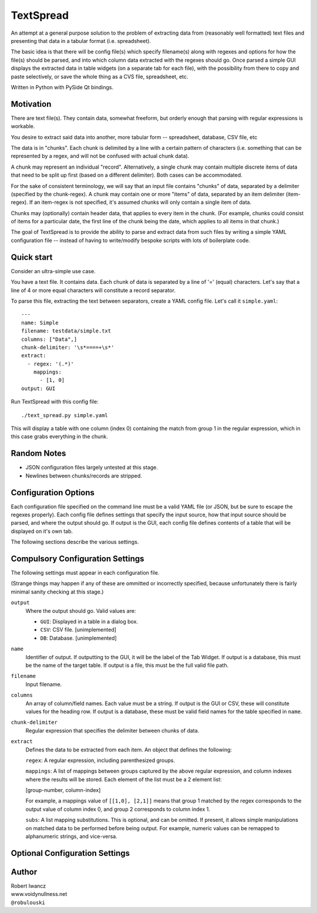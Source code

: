 TextSpread
==========

An attempt at a general purpose solution to the problem of extracting data
from (reasonably well formatted) text files and presenting that data in a
tabular format (i.e. spreadsheet).

The basic idea is that there will be config file(s) which specify 
filename(s) along with regexes and options for how the file(s) should be 
parsed, and into which column data extracted with the regexes should go.  
Once parsed a simple GUI displays the extracted data in table widgets (on 
a separate tab for each file), with the possibility from there to copy and
paste selectively, or save the whole thing as a CVS file, spreadsheet, etc.

Written in Python with PySide Qt bindings.


Motivation
----------

There are text file(s).  They contain data, somewhat freeform, but orderly
enough that parsing with regular expressions is workable.

You desire to extract said data into another, more tabular form --
spreadsheet, database, CSV file, etc

The data is in "chunks".  Each chunk is delimited by a line with a certain
pattern of characters (i.e. something that can be represented by a regex,
and will not be confused with actual chunk data).

A chunk may represent an individual "record".  Alternatively, a single
chunk may contain multiple discrete items of data that need to be split up
first (based on a different delimiter).  Both cases can be accommodated.

For the sake of consistent terminology, we will say that an input file
contains "chunks" of data, separated by a delimiter (specified by the
chunk-regex).  A chunk may contain one or more "items" of data, separated
by an item delimiter (item-regex).  If an item-regex is not specified, it's
assumed chunks will only contain a single item of data.

Chunks may (optionally) contain header data, that applies to every item in
the chunk.  (For example, chunks could consist of items for a particular
date, the first line of the chunk being the date, which applies to all
items in that chunk.)

The goal of TextSpread is to provide the ability to parse and extract data
from such files by writing a simple YAML configuration file -- instead of
having to write/modify bespoke scripts with lots of boilerplate code.


Quick start
-----------

Consider an ultra-simple use case.

You have a text file.  It contains data.  Each chunk of data is separated
by a line of '=' (equal) characters.  Let's say that a line of 4 or more
equal characters will constitute a record separator.

To parse this file, extracting the text between separators, create a YAML
config file.  Let's call it ``simple.yaml``::

  ---
  name: Simple
  filename: testdata/simple.txt
  columns: ["Data",]
  chunk-delimiter: '\s*====+\s*'
  extract:
    - regex: '(.*)'
      mappings: 
        - [1, 0]
  output: GUI


Run TextSpread with this config file::

  ./text_spread.py simple.yaml

This will display a table with one column (index 0) containing the match
from group 1 in the regular expression, which in this case grabs
everything in the chunk.



Random Notes
------------

* JSON configuration files largely untested at this stage.
* Newlines between chunks/records are stripped.


Configuration Options
---------------------

Each configuration file specified on the command line must be a valid YAML
file (or JSON, but be sure to escape the regexes properly).  Each config
file defines settings that specify the input source, how that input
source should be parsed, and where the output should go.  If output is the
GUI, each config file defines contents of a table that will be displayed on
it's own tab.

The following sections describe the various settings.


Compulsory Configuration Settings
---------------------------------

The following settings must appear in each configuration file.

(Strange things may happen if any of these are ommitted or incorrectly
specified, because unfortunately there is fairly minimal sanity checking at
this stage.)


``output`` 
  Where the output should go.  Valid values are:

  * ``GUI``: Displayed in a table in a dialog box.
  * ``CSV``: CSV file. [unimplemented]
  * ``DB``: Database.  [unimplemented]

``name``
  Identifier of output.  If outputting to the GUI, it will be the label of
  the Tab Widget.  If output is a database, this must be the name of the
  target table.  If output is a file, this must be the full valid file
  path.

``filename``
  Input filename.

``columns``
  An array of column/field names.  Each value must be a string.  If output
  is the GUI or CSV, these will constitute values for the heading row.  If
  output is a database, these must be valid field names for the table
  specified in ``name``.

``chunk-delimiter``
  Regular expression that specifies the delimiter between chunks of data.

``extract``
  Defines the data to be extracted from each item.  An object that defines
  the following:

  ``regex``: A regular expression, including parenthesized groups.
  
  ``mappings``: A list of mappings between groups captured by the above
  regular expression, and column indexes where the results will be
  stored.  Each element of the list must be a 2 element list:

  [group-number, column-index]

  For example, a mappings value of ``[[1,0], [2,1]]`` means that group 1
  matched by the regex corresponds to the output value of column index 0,
  and group 2 corresponds to column index 1.

  ``subs``: A list mapping substitutions.  This is optional, and can be
  omitted.  If present, it allows simple manipulations on matched data to
  be performed before being output.  For example, numeric values can be
  remapped to alphanumeric strings, and vice-versa.






Optional Configuration Settings
-------------------------------


  
  

Author
------

| Robert Iwancz
| www.voidynullness.net
| ``@robulouski``

